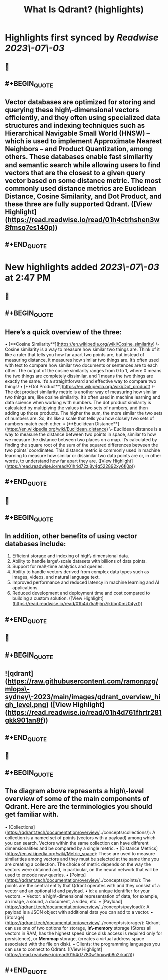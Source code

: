 :PROPERTIES:
:title: What Is Qdrant? (highlights)
:END:

:PROPERTIES:
:author: [[qdrant.tech]]
:full-title: "What Is Qdrant?"
:category: [[articles]]
:url: https://qdrant.tech/documentation/overview/
:END:

* Highlights first synced by [[Readwise]] [[2023\-07\-03]]
** 📌
** #+BEGIN_QUOTE
** Vector databases are optimized for **storing** and **querying** these high\-dimensional vectors efficiently, and they often using specialized data structures and indexing techniques such as Hierarchical Navigable Small World (HNSW) – which is used to implement Approximate Nearest Neighbors – and Product Quantization, among others. These databases enable fast similarity and semantic search while allowing users to find vectors that are the closest to a given query vector based on some distance metric. The most commonly used distance metrics are Euclidean Distance, Cosine Similarity, and Dot Product, and these three are fully supported Qdrant. ([View Highlight](https://read.readwise.io/read/01h4ctrhshen3w8fmsq7es140p))
** #+END_QUOTE
* New highlights added [[2023\-07\-03]] at 2:47 PM
** 📌
** #+BEGIN_QUOTE
** Here’s a quick overview of the three:

•   [**Cosine Similarity**](https://en.wikipedia.org/wiki/Cosine_similarity) \- Cosine similarity is a way to measure how similar two things are. Think of it like a ruler that tells you how far apart two points are, but instead of measuring distance, it measures how similar two things are. It’s often used with text to compare how similar two documents or sentences are to each other. The output of the cosine similarity ranges from 0 to 1, where 0 means the two things are completely dissimilar, and 1 means the two things are exactly the same. It’s a straightforward and effective way to compare two things!
•   [**Dot Product**](https://en.wikipedia.org/wiki/Dot_product) \- The dot product similarity metric is another way of measuring how similar two things are, like cosine similarity. It’s often used in machine learning and data science when working with numbers. The dot product similarity is calculated by multiplying the values in two sets of numbers, and then adding up those products. The higher the sum, the more similar the two sets of numbers are. So, it’s like a scale that tells you how closely two sets of numbers match each other.
•   [**Euclidean Distance**](https://en.wikipedia.org/wiki/Euclidean_distance) \- Euclidean distance is a way to measure the distance between two points in space, similar to how we measure the distance between two places on a map. It’s calculated by finding the square root of the sum of the squared differences between the two points’ coordinates. This distance metric is commonly used in machine learning to measure how similar or dissimilar two data points are or, in other words, to understand how far apart they are. ([View Highlight](https://read.readwise.io/read/01h4d72zj8v4g522892xy6fj0p))
** #+END_QUOTE
** 📌
** #+BEGIN_QUOTE
** In addition, other benefits of using vector databases include:

1.  Efficient storage and indexing of high\-dimensional data.
2.  Ability to handle large\-scale datasets with billions of data points.
3.  Support for real\-time analytics and queries.
4.  Ability to handle vectors derived from complex data types such as images, videos, and natural language text.
5.  Improved performance and reduced latency in machine learning and AI applications.
6.  Reduced development and deployment time and cost compared to building a custom solution. ([View Highlight](https://read.readwise.io/read/01h4d75a9jhp7jkbbq0mz04yrf))
** #+END_QUOTE
** 📌
** #+BEGIN_QUOTE
** ![qdrant](https://raw.githubusercontent.com/ramonpzg/mlops\-sydney\-2023/main/images/qdrant_overview_high_level.png) ([View Highlight](https://read.readwise.io/read/01h4d761fhrtr281gkk901an8f))
** #+END_QUOTE
** 📌
** #+BEGIN_QUOTE
** The diagram above represents a high\-level overview of some of the main components of Qdrant. Here are the terminologies you should get familiar with.

•   [Collections](https://qdrant.tech/documentation/overview/../concepts/collections/): A collection is a named set of points (vectors with a payload) among which you can search. Vectors within the same collection can have different dimensionalities and be compared by a single metric.
•   [Distance Metrics](https://en.wikipedia.org/wiki/Metric_space): These are used to measure similarities among vectors and they must be selected at the same time you are creating a collection. The choice of metric depends on the way the vectors were obtained and, in particular, on the neural network that will be used to encode new queries.
•   [Points](https://qdrant.tech/documentation/overview/../concepts/points/): The points are the central entity that Qdrant operates with and they consist of a vector and an optional id and payload.
    •   id: a unique identifier for your vectors.
    •   Vector: a high\-dimensional representation of data, for example, an image, a sound, a document, a video, etc.
    •   [Payload](https://qdrant.tech/documentation/overview/../concepts/payload/): A payload is a JSON object with additional data you can add to a vector.
•   [Storage](https://qdrant.tech/documentation/overview/../concepts/storage/): Qdrant can use one of two options for storage, **In\-memory** storage (Stores all vectors in RAM, has the highest speed since disk access is required only for persistence), or **Memmap** storage, (creates a virtual address space associated with the file on disk).
•   Clients: the programming languages you can use to connect to Qdrant. ([View Highlight](https://read.readwise.io/read/01h4d7780w1hqxwjb8n2rkaj2j))
** #+END_QUOTE